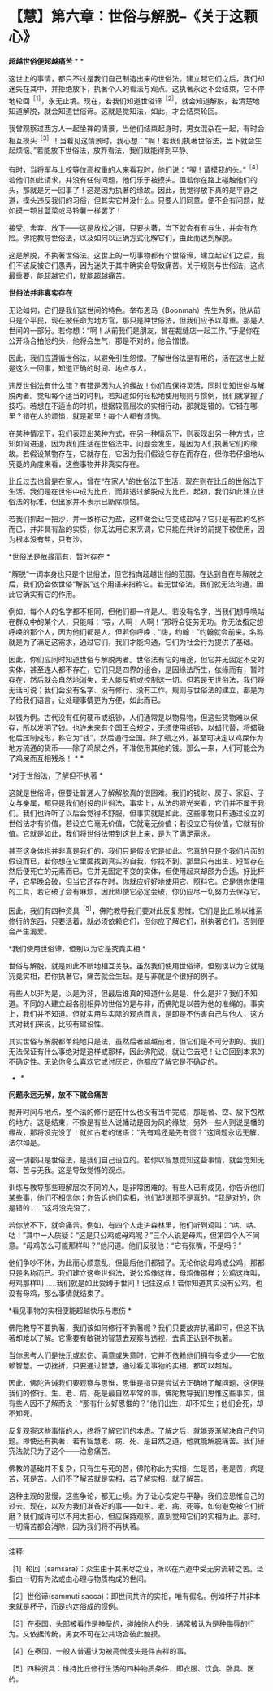 * 【慧】第六章：世俗与解脱--《关于这颗心》
:PROPERTIES:
:CUSTOM_ID: 慧第六章世俗与解脱--关于这颗心
:END:

*超越世俗便超越痛苦*     * *

这世上的事情，都只不过是我们自己制造出来的世俗法。建立起它们之后，我们却迷失在其中，并拒绝放下，执著个人的看法与观点。这执著永远不会结束，它不停地轮回^{［1］}，永无止境。现在，若我们知道世俗谛^{［2］}，就会知道解脱，若清楚地知道解脱，就会知道世俗谛。这就是觉知法，如此，才会结束轮回。

我曾观察过西方人一起坐禅的情景，当他们结束起身时，男女混杂在一起，有时会相互摸头^{［3］}！当看见这情景时，我心想：“啊！若我们执著世俗法，当下就会生起烦恼。”若能放下世俗法，放弃看法，我们就能得到平静。

 

有时，当将军与上校等位高权重的人来看我时，他们说：“喔！请摸我的头。”^{［4］}若他们如此请求，并没有任何问题，他们乐于被摸头。但若你在路上碰触他们的头，那就是另一回事了！这是因为执著的缘故。因此，我觉得放下真的是平静之道，摸头违反我们的习俗，但其实它并没什么。只要人们同意，便不会有问题，就如摸一颗甘蓝菜或马铃薯一样罢了！

 

接受、舍弃、放下------这是放松之道，只要执著，当下就会有有与生，并会有危险。佛陀教导世俗法，以及如何以正确方式化解它们，由此而达到解脱。

这是解脱，不执著世俗法。这世上的一切事物都有个世俗谛，建立起它们之后，我们不该反被它们愚弄，因为迷失于其中确实会导致痛苦。关于规则与世俗法，这点最重要，能超越它们，就能超越痛苦。

  

*世俗法并非真实存在*

        

无论如何，它们是我们这世间的特色。举布恩马（Boonmah）先生为例，他从前只是个平民，现在被任命为地方官，那只是种世俗法，但我们应予以尊重。那是人世间的一部分。若你想：“啊！从前我们是朋友，曾在裁缝店一起工作。”于是你在公开场合拍他的头，他将会生气，那是不对的，他会憎恨。

 

因此，我们应遵循世俗法，以避免引生怨恨。了解世俗法是有用的，活在这世上就是这么一回事，知道正确的时间、地点与人。

 

违反世俗法有什么错？有错是因为人的缘故！你们应保持灵活，同时觉知世俗与解脱两者。觉知每个适当的时机，若知道如何轻松地使用规则与惯例，我们就掌握了技巧。若想在不适当的时机，根据较高层次的实相行动，那就是错的。它错在哪里？错在人的烦恼，就是那里！每个人都有烦恼。

 

在某种情况下，我们表现出某种方式，在另一种情况下，则表现出另一种方式，应知如何进退，因为我们生活在世俗法中。问题会发生，是因为人们执著它们的缘故。若假设某物存在，它就存在，它因为我们假设它存在而存在，但你若仔细地从究竟的角度来看，这些事物并非真实存在。

 

比丘过去也曾是在家人，曾在“在家人”的世俗法下生活，现在则在比丘的世俗法下生活。我们是在世俗中成为比丘，而非透过解脱成为比丘。起初，我们如此建立世俗法的标准，但出家并不表示已断除烦恼。

 

若我们抓起一把沙，并一致称它为盐，这样做会让它变成盐吗？它只是有盐的名称而已，并非具有盐的实质，你无法用它来烹调，它只能在共许的前提下被使用，因为根本没有盐，只有沙。

  

*世俗法是依缘而有，暂时存在 *    

 

“解脱”一词本身也只是个世俗法，但它指向超越世俗的范围。在达到自在与解脱之后，我们仍会依世俗“解脱”这个用语来指称它。若无世俗法，我们就无法沟通，因此它确实有它的作用。

 

例如，每个人的名字都不相同，但他们都一样是人。若没有名字，当我们想呼唤站在群众中的某个人，只能喊：“喂，人啊！人啊！”那将会徒劳无功。你无法指定想呼唤的那个人，因为他们都是人。但若你呼唤：“嗨，约翰！”约翰就会前来。名称就是为了满足这需求，通过它们，我们才能沟通，它们为社会行为提供了基础。

 

因此，你们应同时知道世俗与解脱两者。世俗法有它的用途，但它并无固定不变的实体，甚至连人都不存在，它们只是四界的组合，是因缘法所生，依缘而有，暂时存在，然后就会自然地消失，无人能反抗或控制这一切。但若是无世俗法，我们将无话可说；我们会没有名字、没有修行、没有工作。规则与世俗法的建立，都是为了给我们语言，让处理事情更为方便，如此而已。

 

以钱为例。古代没有任何硬币或纸钞，人们通常是以物易物，但这些货物难以保存，所以发明了钱。也许未来有个国王会规定，无须使用纸钞，以蜡代替，将蜡融化后压制成形，称它为“钱”，然后通行全国。除了蜡之外，甚至可决定以鸡屎作为地方流通的货币------除了鸡屎之外，不准使用其他的钱。那么一来，人们可能会为了鸡屎而互相残杀！  * *

[[./img/38-2.jpeg]]

*对于世俗法，了解但不执著 *

这就是世俗谛，但要让普通人了解解脱真的很困难。我们的钱财、房子、家庭、子女与亲属，都只是我们创设的世俗法，事实上，从法的眼光来看，它们并不属于我们。我们也许听了以后会觉得不舒服，但事实就是如此。这些事物只有通过设立的世俗法才有价值，若设立它毫无价值，它就毫无价值；若设立它有价值，它就有价值。它就是如此，我们将世俗法带到这世上来，是为了满足需求。

 

甚至这身体也并非真是我们的，我们只是假设它是如此。它真的只是个我们片面的假设而已，若你想在它里面找到真实的自我，你找不到。那里只有出生、短暂存在然后便死亡的元素而已，它并无固定不变的实体，但使用起来却颇为合适。好比杯子，它早晚会破，但当它还存在时，你就应好好地使用它、照料它。它是供你使用的工具，若它破了会有麻烦，因此即使它必定会破，你仍应尽一切努力去保存它。

因此，我们有四种资具^{［5］}，佛陀教导我们要对此反复思惟。它们是比丘赖以维系修行的东西，只要活着，就必须依赖它们，但你应了解它们，别执著它们，否则便会产生渴爱。

*我们使用世俗谛，但别以为它是究竟实相  * 

 

世俗与解脱，就是如此不断地相互关联。虽然我们使用世俗谛，但别误以为它就是究竟实相，若你执著它，痛苦就会生起。是与非就是个很好的例子。

 

有些人以非为是，以是为非，但最后谁真的知道什么是是、什么是非？我们不知道。不同的人建立起各别相异的世俗的是与非，而佛陀是以苦为他的准绳的。事实上，我们并不知道。但就实用与实际的观点而言，是即是不伤害自己与他人，这方式对我们来说，比较有建设性。

 

其实世俗与解脱都单纯地只是法，虽然后者超越前者，但它们是不可分割的。我们无法保证有什么事绝对是这样或那样，因此佛陀说，就让它去吧！让它回到本来的不确定性。无论你多么喜欢它或讨厌它，你都应了解它是不确定的。 
    * *

*问题永远无解，放不下就会痛苦*

抛开时间与地点，整个法的修行是在什么也没有当中完成，那是舍、空、放下包袱的地方。这是结束，不像是有些人说幡动是因为风的缘故，另外一些人则说是幡的缘故，那将没完没了！就如古老的谜语：“先有鸡还是先有蛋？”这问题永远无解，法尔如是。

 

这一切都只是世俗法，是我们自己设立的。若你以智慧觉知这些事情，就会觉知无常、苦与无我。这是导致觉悟的观点。

 

训练与教导那些理解层次不同的人，是非常困难的。有些人已有成见，你告诉他们某些事，他们不相信你；你告诉他们实相，他们却说那不是真的。“我是对的，你是错的......”这将没完没了。

若你放不下，就会痛苦。例如，有四个人走进森林里，他们听到鸡叫：“咕、咕、咕！”其中一人质疑：“这是只公鸡或母鸡呢？”三个人说是母鸡，但第四个人不同意。“母鸡怎么可能那样叫？”他问道。他们反驳他：“它有张嘴，不是吗？”

他们争吵不休，为此而心烦意乱，但最后他们都错了。无论你说母鸡或公鸡，那都只是名称而已。我们建立这些世俗法，说公鸡像这样，母鸡像那样；公鸡这样叫，母鸡那样叫......我们就是如此受缚于世间！记住这点！若你知道其实没有公鸡，也没有母鸡，那么事情就结束了。

*看见事物的实相便能超越快乐与悲伤 *

佛陀教导不要执著，我们该如何修行不执著呢？我们只要放弃执著即可，但这不执著却难以了解。它需要有敏锐的智慧去观察与透视，去真正达到不执著。

 

当你思考人们是快乐或悲伤、满意或失意时，它并不依赖他们拥有多或少------它依赖智慧。一切挫折，只要通过智慧，通过看见事物的实相，都可以超越。

 

因此，佛陀告诫我们要观察与思惟，思惟是指只是尝试去正确地了解问题，这便是我们的修行。生、老、病、死是最自然平常的事，佛陀教导我们思惟这些事实，但有些人因不了解而说：“那有什么好思惟的？”他们出生，却不知生；他们会死，却不知死。

 

反复观察这些事情的人，终将了解它们的本质。了解之后，就能逐渐解决自己的问题。即使还有执著，若有智慧老、病、死、是自然之道，他就能解脱痛苦。我们研究法就只为了这个------治愈痛苦。

 

佛教的基础并不复杂，只有生与死的苦，佛陀称此为实相，生是苦，老是苦，病是苦，死是苦。人们不了解苦就是实相，若了解实相，就了解苦。

 

这种主观的傲慢，这些争论，都无止境。为了让心安定与平静，我们应思惟自己的过去、现在，以及为我们准备好的事------如生、老、病、死等，如何避免被它们折磨？我们或许可以不用太担心，但应保持观察，直到觉知它们的实相为止。那时，一切痛苦都会消除，因为我们将不再执著。

[[./img/38-3.png]]

-----
注释:

［1］轮回（samsara）：众生由于其未尽之业，所以在六道中受无穷流转之苦。泛指由一切有为法或由心理与物质构成的世间。

［2］世俗谛(sammuti  
sacca)：即世间共许的实相，唯有假名。例如杯子并非本来就是杯子，而是约定俗成的惯例。

［3］在泰国，头部被看作是神圣的，碰触他人的头，通常被认为是种侮辱的行为。又依据传统，男女不可在公共场合彼此触摸。

［4］在泰国，一般人普遍认为被高僧摸头是件吉祥的事。

［5］四种资具：维持比丘修行生活的四种物质条件，即衣服、饮食、卧具、医药。

                             

